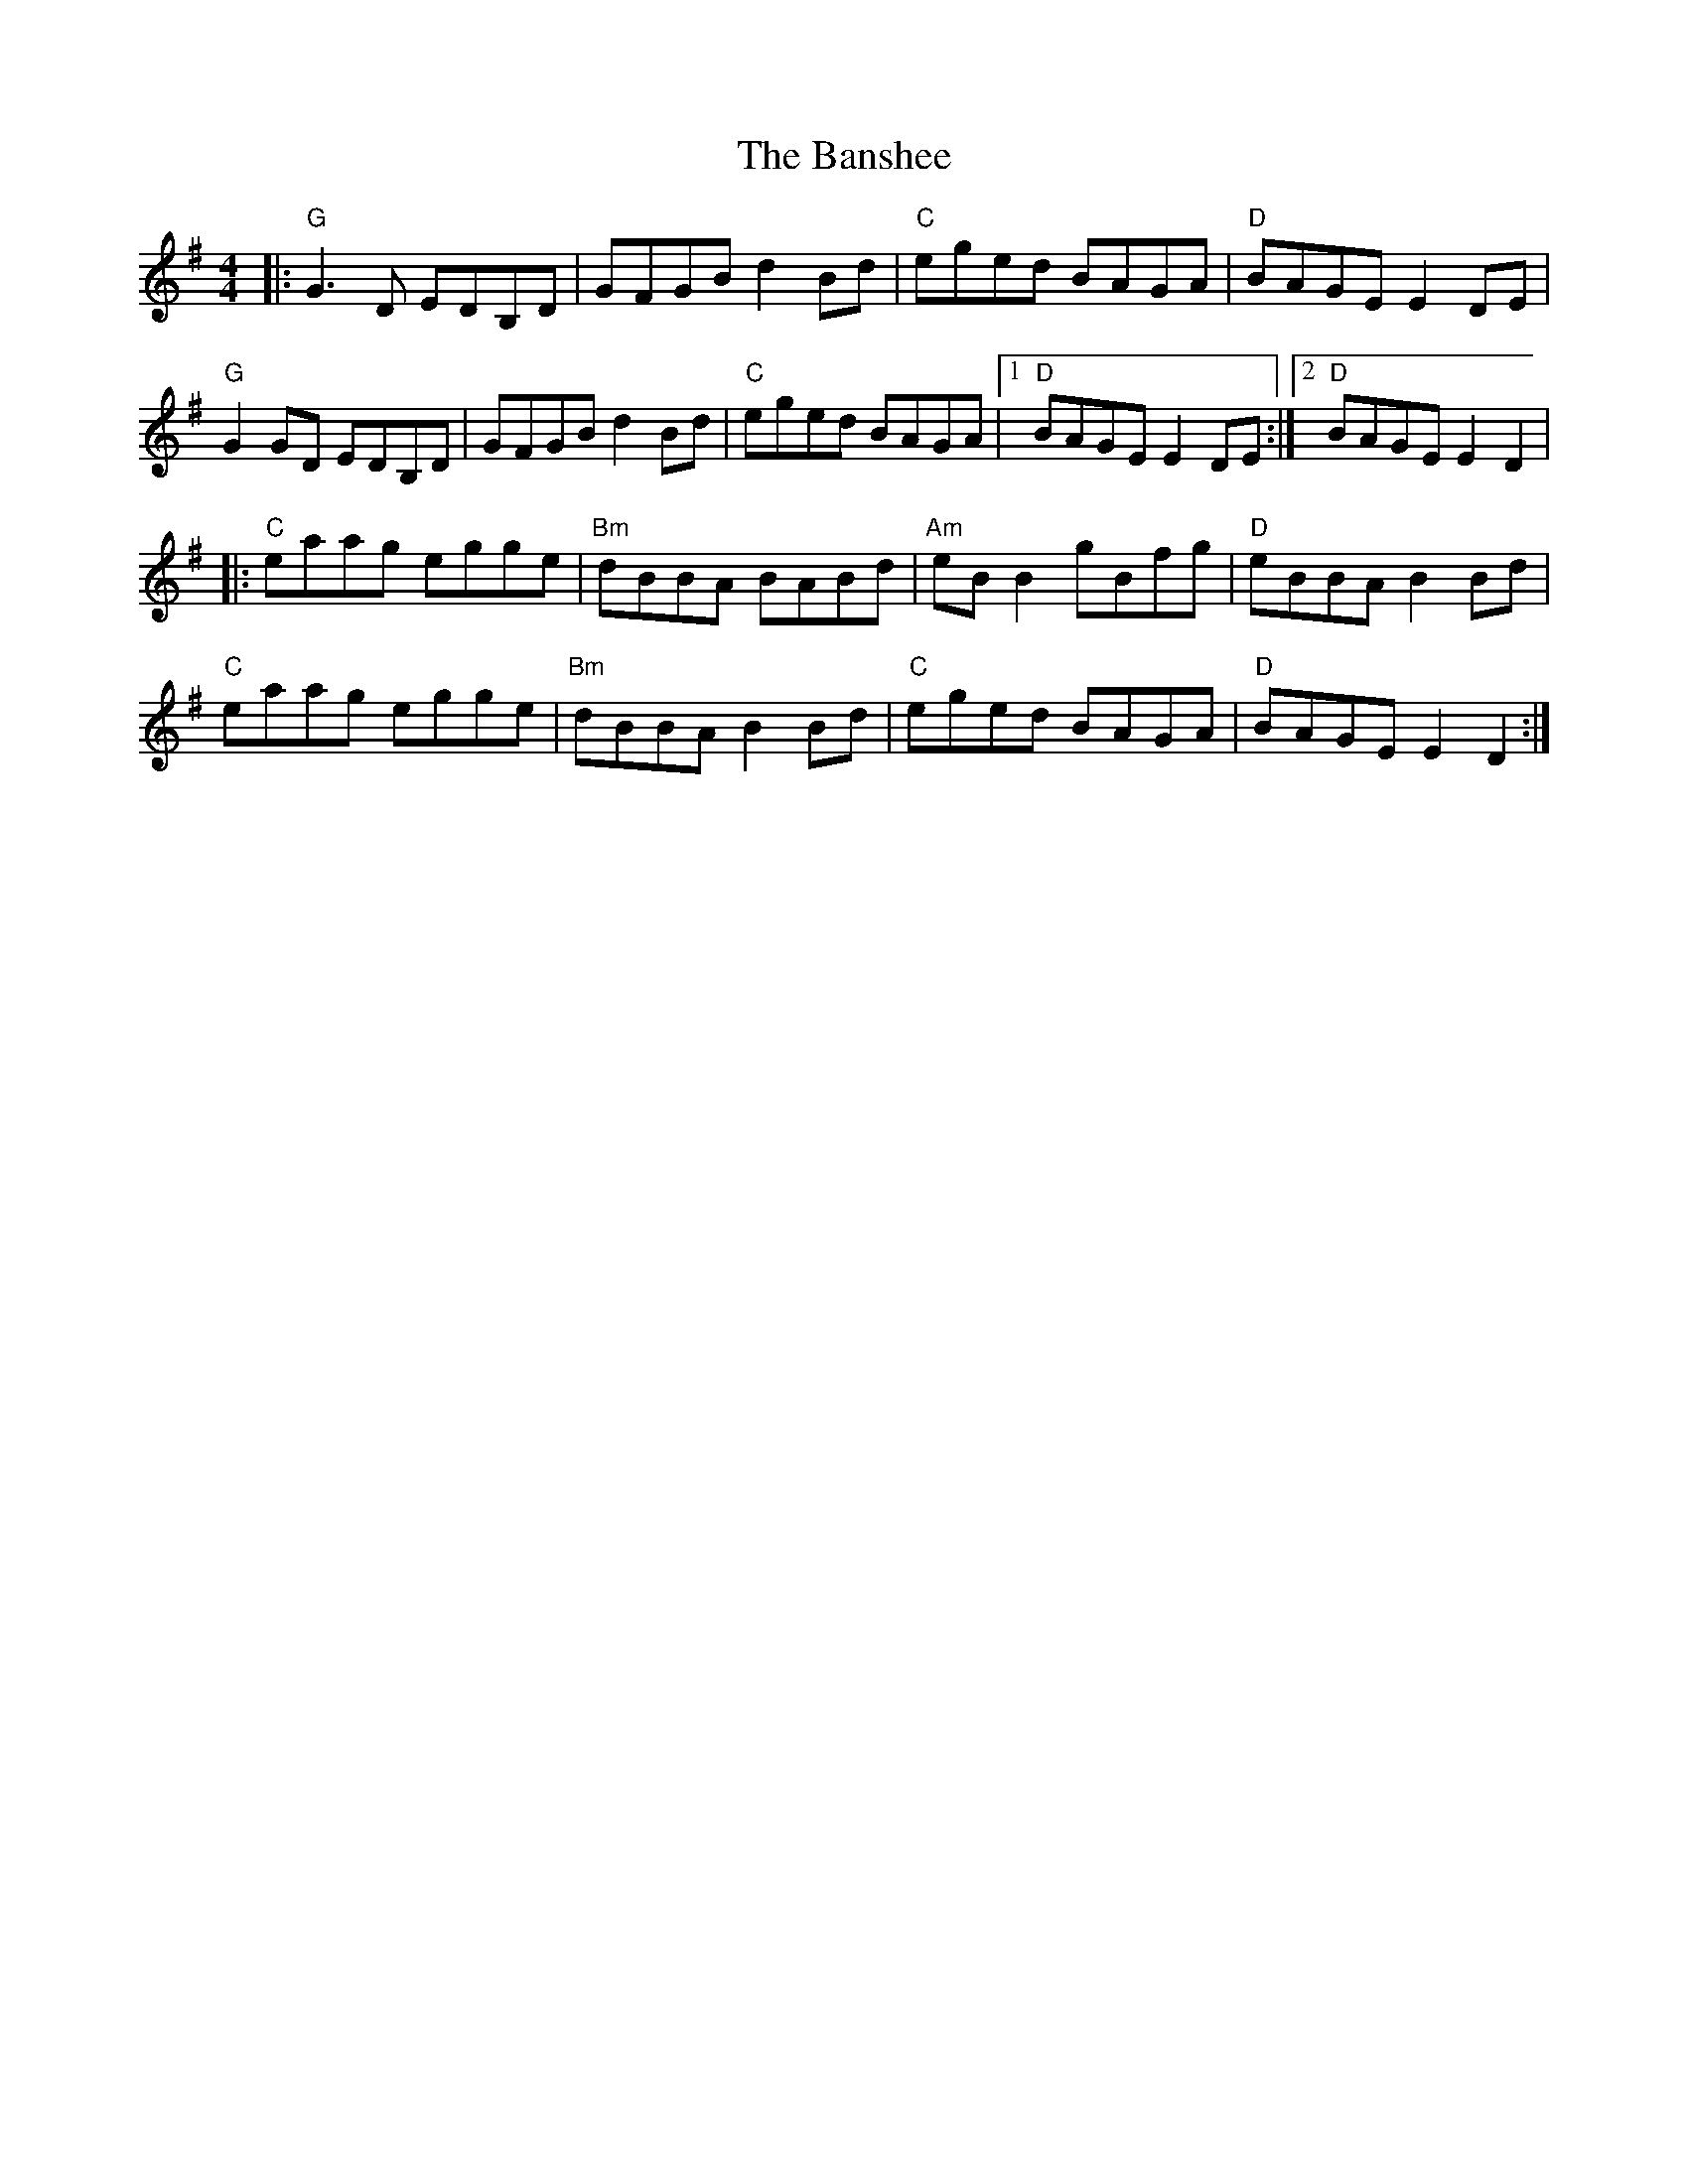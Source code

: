 X:20401
T:Banshee, The
R:Reel
B:Tuneworks Tunebook 2 (https://www.tuneworks.co.uk/)
G:Tuneworks
Z:Jon Warbrick <jon.warbrick@googlemail.com>
M:4/4
L:1/8
K:G
|: "G" G3 D EDB,D | GFGB d2 Bd | "C" eged BAGA | "D" BAGE E2 DE |
"G" G2 GD EDB,D | GFGB d2 Bd | "C" eged BAGA |1 "D" BAGE E2 DE :|2 "D" BAGE E2 D2 |
|: "C" eaag egge | "Bm" dBBA BABd | "Am" eB B2 gBfg | "D" eBBA B2 Bd |
"C" eaag egge | "Bm" dBBA B2 Bd | "C" eged BAGA | "D" BAGE E2 D2 :|
